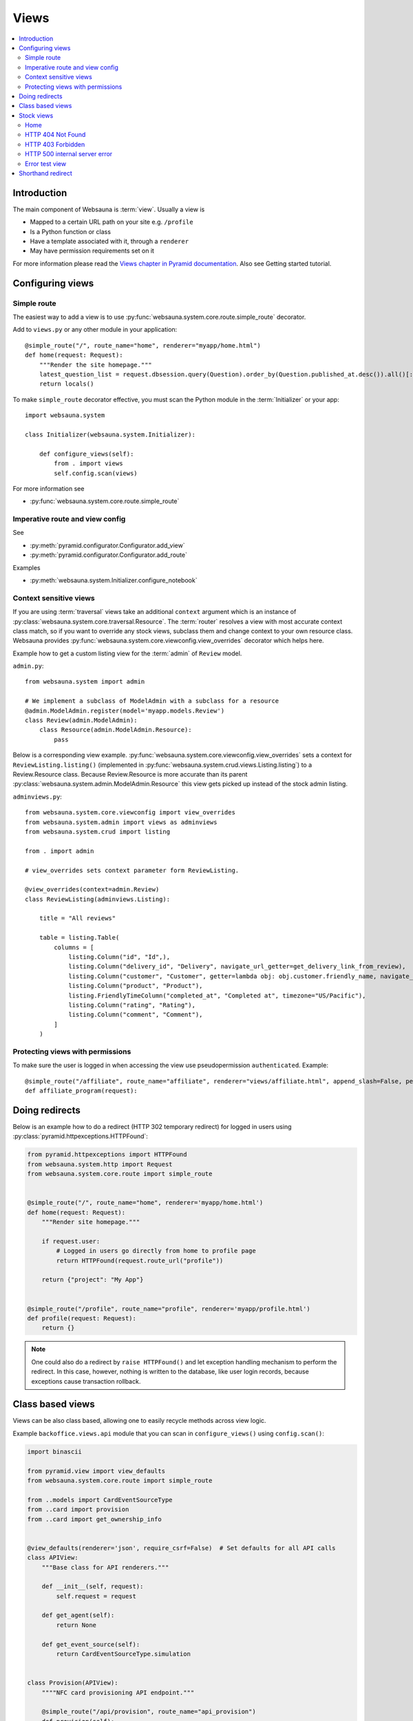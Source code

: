 .. _views:

=====
Views
=====

.. contents:: :local:

Introduction
============

The main component of Websauna is :term:`view`. Usually a view is

* Mapped to a certain URL path on your site e.g. ``/profile``

* Is a Python function or class

* Have a template associated with it, through a ``renderer``

* May have permission requirements set on it

For more information please read the `Views chapter in Pyramid documentation <http://docs.pylonsproject.org/projects/pyramid/en/latest/narr/views.html>`_. Also see Getting started tutorial.

Configuring views
=================

Simple route
------------

The easiest way to add a view is to use :py:func:`websauna.system.core.route.simple_route` decorator.

Add to ``views.py`` or any other module in your application::

    @simple_route("/", route_name="home", renderer="myapp/home.html")
    def home(request: Request):
        """Render the site homepage."""
        latest_question_list = request.dbsession.query(Question).order_by(Question.published_at.desc()).all()[:5]
        return locals()

To make ``simple_route`` decorator effective, you must scan the Python module in the :term:`Initializer` or your app::

    import websauna.system

    class Initializer(websauna.system.Initializer):

        def configure_views(self):
            from . import views
            self.config.scan(views)

For more information see

* :py:func:`websauna.system.core.route.simple_route`

Imperative route and view config
--------------------------------

See

* :py:meth:`pyramid.configurator.Configurator.add_view`

* :py:meth:`pyramid.configurator.Configurator.add_route`

Examples

* :py:meth:`websauna.system.Initializer.configure_notebook`

Context sensitive views
-----------------------

If you are using :term:`traversal` views take an additional ``context`` argument which is an instance of :py:class:`websauna.system.core.traversal.Resource`. The :term:`router` resolves a view with most accurate context class match, so if you want to override any stock views, subclass them and change context to your own resource class. Websauna provides :py:func:`websauna.system.core.viewconfig.view_overrides` decorator which helps here.

Example how to get a custom listing view for the :term:`admin` of ``Review`` model.

``admin.py``::

    from websauna.system import admin

    # We implement a subclass of ModelAdmin with a subclass for a resource
    @admin.ModelAdmin.register(model='myapp.models.Review')
    class Review(admin.ModelAdmin):
        class Resource(admin.ModelAdmin.Resource):
            pass

Below is a corresponding view example. :py:func:`websauna.system.core.viewconfig.view_overrides` sets a context for ``ReviewListing.listing()`` (implemented in :py:func:`websauna.system.crud.views.Listing.listing`) to a Review.Resource class. Because Review.Resource is more accurate than its parent :py:class:`websauna.system.admin.ModelAdmin.Resource` this view gets picked up instead of the stock admin listing.

``adminviews.py``::


    from websauna.system.core.viewconfig import view_overrides
    from websauna.system.admin import views as adminviews
    from websauna.system.crud import listing

    from . import admin

    # view_overrides sets context parameter form ReviewListing.

    @view_overrides(context=admin.Review)
    class ReviewListing(adminviews.Listing):

        title = "All reviews"

        table = listing.Table(
            columns = [
                listing.Column("id", "Id",),
                listing.Column("delivery_id", "Delivery", navigate_url_getter=get_delivery_link_from_review),
                listing.Column("customer", "Customer", getter=lambda obj: obj.customer.friendly_name, navigate_url_getter=get_customer_link_from_review),
                listing.Column("product", "Product"),
                listing.FriendlyTimeColumn("completed_at", "Completed at", timezone="US/Pacific"),
                listing.Column("rating", "Rating"),
                listing.Column("comment", "Comment"),
            ]
        )

Protecting views with permissions
---------------------------------

To make sure the user is logged in when accessing the view use pseudopermission ``authenticated``. Example::

    @simple_route("/affiliate", route_name="affiliate", renderer="views/affiliate.html", append_slash=False, permission="authenticated")
    def affiliate_program(request):

Doing redirects
===============

Below is an example how to do a redirect (HTTP 302 temporary redirect) for logged in users using :py:class:`pyramid.httpexceptions.HTTPFound`:

.. code-block:: python

    from pyramid.httpexceptions import HTTPFound
    from websauna.system.http import Request
    from websauna.system.core.route import simple_route


    @simple_route("/", route_name="home", renderer='myapp/home.html')
    def home(request: Request):
        """Render site homepage."""

        if request.user:
            # Logged in users go directly from home to profile page
            return HTTPFound(request.route_url("profile"))

        return {"project": "My App"}


    @simple_route("/profile", route_name="profile", renderer='myapp/profile.html')
    def profile(request: Request):
        return {}


.. note::

    One could also do a redirect by ``raise HTTPFound()`` and let exception handling mechanism to perform the redirect. In this case, however, nothing is written to the database, like user login records, because exceptions cause transaction rollback.

Class based views
=================

Views can be also class based, allowing one to easily recycle methods across view logic.

Example ``backoffice.views.api`` module that you can scan in ``configure_views()`` using ``config.scan()``:

.. code-block:: python

    import binascii

    from pyramid.view import view_defaults
    from websauna.system.core.route import simple_route

    from ..models import CardEventSourceType
    from ..card import provision
    from ..card import get_ownership_info


    @view_defaults(renderer='json', require_csrf=False)  # Set defaults for all API calls
    class APIView:
        """Base class for API renderers."""

        def __init__(self, request):
            self.request = request

        def get_agent(self):
            return None

        def get_event_source(self):
            return CardEventSourceType.simulation


    class Provision(APIView):
        """"NFC card provisioning API endpoint."""

        @simple_route("/api/provision", route_name="api_provision")
        def provision(self):
            """Provision a new card."""

            request = self.request
            agent = self.get_agent()
            event_source = self.get_event_source()

            box_no = request.params["box_serial_number"]
            card_no = binascii.unhexlify(request.params["card_serial_number"])

            box, card = provision(request.dbsession, box_no, card_no, event_source, agent=agent)

            ownership_info = get_ownership_info(box)

            return {"status": "ok", "ownership_info": ownership_info}



Stock views
===========

Some special views Websauna provides out of the box.

Home
----

Websauna application scaffold provides a route with name ``home``. This should point to the landing page of your website.

This view is referred e.g. sign up emails.

Example

.. code-block:: html+jinja

        <h2>
          <a href="{{ 'home'|route_url }}">
            <img class="logo" src="{{ 'myapp:static/logo.png'|static_url }}" alt="{{ site_name }}">
          </a>
        </h2>

HTTP 404 Not Found
------------------

Configured in :py:meth:`websauna.system.Initializer.configure_error_views`. Implemented in :py:meth:`websauna.system.core.notfound`.


HTTP 403 Forbidden
------------------

Configured in :py:meth:`websauna.system.Initializer.configure_error_views`. Implemented in :py:mod:`websauna.system.core.forbidden`.


HTTP 500 internal server error
------------------------------

Configured in :py:meth:`websauna.system.Initializer.configure_error_views`. Implemented in :py:mod:`websauna.system.core.internalservererror`.

Error test view
---------------

This is a test view which raises a runtime error if you access it through ``/error-trigger``.

Configured in :py:meth:`websauna.system.Initializer.configure_error_views`. Implemented in :py:mod:`websauna.system.core.errortrigger`.

Shorthand redirect
==================

You can add quick redirects in Python modules with :py:func:`websauna.system.core.redirect.redirect_view`.
